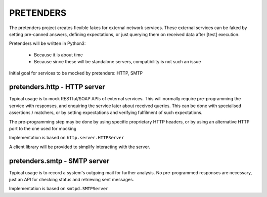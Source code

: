 PRETENDERS
==========

The pretenders project creates flexible fakes for external network services.
These external services can be faked by setting pre-canned answers,
defining expectations, or just querying them on received data after [test]
execution.

Pretenders will be written in Python3:

 * Because it is about time
 * Because since these will be standalone servers, compatibility is not such
   an issue

Initial goal for services to be mocked by pretenders: HTTP, SMTP


pretenders.http - HTTP server
-----------------------------

Typical usage is to mock RESTful/SOAP APIs of external services.
This will normally require pre-programming the service with responses,
and enquiring the service later about received queries. This can be done
with specialised assertions / matchers, or by setting expectations and
verifying fulfilment of such expectations.

The pre-programming step may be done by using specific proprietary HTTP
headers, or by using an alternative HTTP port to the one used for mocking.

Implementation is based on ``http.server.HTTPServer``

A client library will be provided to simplify interacting with the server.

pretenders.smtp - SMTP server
-----------------------------

Typical usage is to record a system's outgoing mail for further analysis.
No pre-programmed responses are necessary, just an API for checking
status and retrieving sent messages.

Implementation is based on ``smtpd.SMTPServer``
